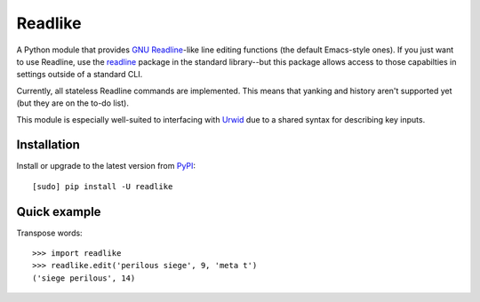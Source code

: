 Readlike
========

A Python module that provides `GNU Readline`_-like line editing functions (the
default Emacs-style ones). If you just want to use Readline, use the readline_
package in the standard library--but this package allows access to those
capabilties in settings outside of a standard CLI.

Currently, all stateless Readline commands are implemented. This means that
yanking and history aren't supported yet (but they are on the to-do list).

This module is especially well-suited to interfacing with Urwid_ due to a
shared syntax for describing key inputs.

Installation
------------

Install or upgrade to the latest version from PyPI_::

	[sudo] pip install -U readlike

Quick example
-------------

Transpose words::

	>>> import readlike
	>>> readlike.edit('perilous siege', 9, 'meta t')
	('siege perilous', 14)

.. _GNU Readline: http://cnswww.cns.cwru.edu/php/chet/readline/rltop.html
.. _readline: https://docs.python.org/3/library/readline.html
.. _PyPI: https://pypi.python.org/pypi/readlike
.. _Urwid: http://urwid.org/
